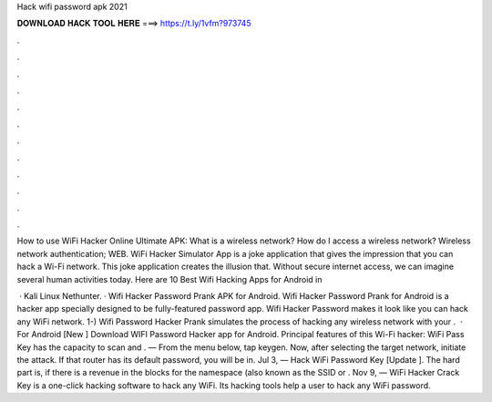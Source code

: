 Hack wifi password apk 2021



𝐃𝐎𝐖𝐍𝐋𝐎𝐀𝐃 𝐇𝐀𝐂𝐊 𝐓𝐎𝐎𝐋 𝐇𝐄𝐑𝐄 ===> https://t.ly/1vfm?973745



.



.



.



.



.



.



.



.



.



.



.



.

How to use WiFi Hacker Online Ultimate APK: What is a wireless network? How do I access a wireless network? Wireless network authentication; WEB. WiFi Hacker Simulator App is a joke application that gives the impression that you can hack a Wi-Fi network. This joke application creates the illusion that. Without secure internet access, we can imagine several human activities today. Here are 10 Best Wifi Hacking Apps for Android in 

 · Kali Linux Nethunter. · Wifi Hacker Password Prank APK for Android. Wifi Hacker Password Prank for Android is a hacker app specially designed to be fully-featured password app. Wifi Hacker Password makes it look like you can hack any WiFi network. 1-) Wifi Password Hacker Prank simulates the process of hacking any wireless network with your .  · For Android [New ] Download WIFI Password Hacker app for Android. Principal features of this Wi-Fi hacker: WiFi Pass Key has the capacity to scan and . — From the menu below, tap keygen. Now, after selecting the target network, initiate the attack. If that router has its default password, you will be in. Jul 3, — Hack WiFi Password Key [Update ]. The hard part is, if there is a revenue in the blocks for the namespace (also known as the SSID or . Nov 9, — WiFi Hacker Crack Key is a one-click hacking software to hack any WiFi. Its hacking tools help a user to hack any WiFi password.
